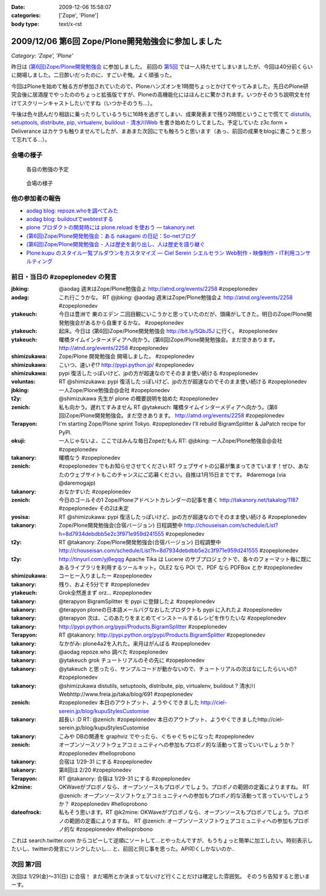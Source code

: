 :date: 2009-12-06 15:58:07
:categories: ['Zope', 'Plone']
:body type: text/x-rst

===================================================
2009/12/06 第6回 Zope/Plone開発勉強会に参加しました
===================================================

*Category: 'Zope', 'Plone'*

昨日は `(第6回)Zope/Plone開発勉強会`_ に参加しました。 前回の `第5回`_ では一人待たせてしまいましたが、今回は40分前くらいに開場しました。二日酔いだったのに、すごいぞ俺。よく頑張った。

.. _`(第6回)Zope/Plone開発勉強会`: http://atnd.org/events/2258
.. _`第5回`: http://www.freia.jp/taka/blog/684

今回はPloneを始めて触る方が参加されていたので、Ploneハンズオンを1時間ちょっとかけてやってみました。先日のPlone研究会後に居酒屋でやったののちょっと拡張版ですが、Ploneの高機能化にはほんとに驚かされます。いつかそのうち説明文を付けてスクリーンキャストしたいですね（いつかそのうち...）。

午後は色々読んだり相談に乗ったりしているうちに16時を過ぎてしまい、成果発表まで残り2時間ということで慌てて `distutils, setuptools, distribute, pip, virtualenv, buildout - 清水川Web`_ を書き始めたりしてました。予定していた z3c.form + Deliverance はカケラも触りませんでしたが、まあまた次回にでも触ろうと思います（あっ、前回の成果をblogに書こうと思って忘れてる...）。

.. _`distutils, setuptools, distribute, pip, virtualenv, buildout - 清水川Web`: http://www.freia.jp/taka/blog/691


会場の様子
----------

.. figure:: 20091205_zopeplonedev6_1.jpg

  各自の勉強の予定

.. figure:: 20091205_zopeplonedev6_2.jpg

  会場の様子


他の参加者の報告
----------------

* `aodag blog: repoze.whoを調べてみた`_
* `aodag blog: buildoutでwebtestする`_
* `plone プロダクトの開発時には plone.reload を使おう — takanory.net`_
* `(第6回)Zope/Plone開発勉強会：ある nakagami の日記：So-netブログ`_
* `(第6回)Zope/Plone開発勉強会 - 人は歴史を創り出し、人は歴史を語り継ぐ`_
* `Plone:kupu のスタイル一覧プルダウンをカスタマイズ — Ciel Serein シエルセラン Web制作・映像制作・IT利用コンサルティング`_

.. _`aodag blog: repoze.whoを調べてみた`: http://blog.aodag.jp/2009/12/repozewho.html
.. _`aodag blog: buildoutでwebtestする`: http://blog.aodag.jp/2009/12/buildoutwebtest.html
.. _`plone プロダクトの開発時には plone.reload を使おう — takanory.net`: http://takanory.net/takalog/1189
.. _`(第6回)Zope/Plone開発勉強会：ある nakagami の日記：So-netブログ`: http://nakagami.blog.so-net.ne.jp/2009-12-05
.. _`(第6回)Zope/Plone開発勉強会 - 人は歴史を創り出し、人は歴史を語り継ぐ`: http://d.hatena.ne.jp/ytakeuch/20091205
.. _`Plone:kupu のスタイル一覧プルダウンをカスタマイズ — Ciel Serein シエルセラン Web制作・映像制作・IT利用コンサルティング`: http://ciel-serein.jp/blog/kupuStylesCustomise


前日・当日の #zopeplonedev の発言
----------------------------------

:jbking: @aodag 週末はZope/Plone勉強会よ http://atnd.org/events/2258 #zopeplonedev
:aodag: これ行こうかな。 RT @jbking: @aodag 週末はZope/Plone勉強会よ http://atnd.org/events/2258 #zopeplonedev
:ytakeuch: 今日は豊洲で 東のエデン 二回目観にいこうかと思っていたのだが、頭痛がしてきた。明日のZope/Plone開発勉強会があるから自重するかな。 #zopeplonedev
:ytakeuch: 起床。今日は (第6回)Zope/Plone開発勉強会 http://bit.ly/5QbJ5J に行く。 #zopeplonedev
:ytakeuch: 曙橋タイムインターメディアへ向かう。(第6回)Zope/Plone開発勉強会。まだ空きあります。 http://atnd.org/events/2258 #zopeplonedev
:shimizukawa: Zope/Plone 開発勉強会 開場しました。 #zopeplonedev
:shimizukawa: こいつ、速いぞ!? http://pypi.python.jp/ #zopeplonedev
:shimizukawa: pypi 復活したっぽいけど、jpの方が超速なのでそのまま使い続ける #zopeplonedev
:voluntas: RT @shimizukawa: pypi 復活したっぽいけど、jpの方が超速なのでそのまま使い続ける #zopeplonedev
:jbking: 一人Zope/Plone勉強会@会社 #zopeplonedev
:t2y: @shimizukawa 先生が plone の概要説明を始めた #zopeplonedev
:zenich: 私も向かう。遅れてすみません RT @ytakeuch: 曙橋タイムインターメディアへ向かう。(第6回)Zope/Plone開発勉強会。まだ空きあります。 http://atnd.org/events/2258 #zopeplonedev
:Terapyon: I'm starting Zope/Plone sprint Tokyo. #zopeplonedev I'll rebuild BigramSplitter & JaPatch recipe for PyPI.
:okuji: 一人じゃないよ、ここではみんな毎日Zopeだもん RT: @jbking: 一人Zope/Plone勉強会@会社 #zopeplonedev
:takanory: 曙橋なう #zopeplonedev
:zenich: #zopeplonedev でもお知らせさせてください RT ウェブサイトの公募が集まってきています！ぜひ、あなたのウェブサイトもこのチャンスにご応募ください。自推は1月15日までです。 #daremoga (via @daremogajp)
:takanory: おなかすいた #zopeplonedev
:zenich: 今日のゴールその1 Zope/Ploneアドベントカレンダーの記事を書く http://takanory.net/takalog/1187 #zopeplonedev その2は未定
:yosisa: RT @shimizukawa: pypi 復活したっぽいけど、jpの方が超速なのでそのまま使い続ける #zopeplonedev
:takanory: Zope/Plone開発勉強会(合宿バージョン) 日程調整中 http://chouseisan.com/schedule/List?h=8d7934debdbb5e2c3f971e959d241555 #zopeplonedev
:t2y: RT @takanory: Zope/Plone開発勉強会(合宿バージョン) 日程調整中 http://chouseisan.com/schedule/List?h=8d7934debdbb5e2c3f971e959d241555 #zopeplonedev
:t2y: http://tinyurl.com/yj6egqg Apache Tika は Lucene のサブプロジェクトで、各々のフォーマット毎に既にあるライブラリを利用するツールキット。OLE2 なら POI で、PDF なら PDFBox とか #zopeplonedev
:shimizukawa: コーヒー入りましたー #zopeplonedev
:takanory: 残り、およそ5分です #zopeplonedev
:ytakeuch: Grok全然進まず orz... #zopeplonedev
:takanory: @terapyon BigramSplitter を pypi に登録したよ #zopeplonedev
:takanory: @terapyon ploneの日本語メールバグなおしたプロダクトも pypi に入れたよ #zopeplonedev
:takanory: @terapyon 次は、このあたりをまとめてインストールするレシピを作りたいな #zopeplonedev
:takanory: http://pypi.python.org/pypi/Products.BigramSplitter #zopeplonedev
:Terapyon: RT @takanory: http://pypi.python.org/pypi/Products.BigramSplitter #zopeplonedev
:takanory: なかがみ: plone4a2を入れた。来月はがんばる #zopeplonedev
:takanory: @aodag repoze.who 調べた #zopeplonedev
:takanory: @ytakeuch grok チュートリアルのその先に #zopeplonedev
:takanory: @ytakeuch と思ったら、サンプルコードが動かないので、チュートリアルの次はなにしたらいいの? #zopeplonedev
:takanory: @shimizukawa distutils, setuptools, distribute, pip, virtualenv, buildout ? 清水川Webhttp://www.freia.jp/taka/blog/691 #zopeplonedev
:zenich: #zopeplonedev 本日のアウトプット、ようやくできました http://ciel-serein.jp/blog/kupuStylesCustomise
:takanory: 超長い :D RT: @zenich: #zopeplonedev 本日のアウトプット、ようやくできましたhttp://ciel-serein.jp/blog/kupuStylesCustomise
:takanory: こみや DBの関連を graphviz でやったら、ぐちゃぐちゃになった #zopeplonedev
:zenich: オープンソースソフトウェアコミュニティへの参加もプロボノ的な活動って言っていいでしょうか？ #zopeplonedev #helloprobono
:takanory: 合宿は 1/29-31 にする #zopeplonedev
:takanory: 第8回は 2/20 #zopeplonedev
:Terapyon: RT @takanory: 合宿は 1/29-31 にする #zopeplonedev
:k2mine: OKWaveがプロボノなら、オープンソースもプロボノでしょう。プロボノの範囲の定義によりますね。 RT @zenich: オープンソースソフトウェアコミュニティへの参加もプロボノ的な活動って言っていいでしょうか？ #zopeplonedev #helloprobono
:dateofrock: 私もそう思います。RT @k2mine: OKWaveがプロボノなら、オープンソースもプロボノでしょう。プロボノの範囲の定義によりますね。 RT @zenich: オープンソースソフトウェアコミュニティへの参加もプロボノ的な #zopeplonedev #helloprobono


これは search.twitter.com からコピーして逆順にソートして...とやったんですが、もうちょっと簡単に加工したい。時刻表示したいし、twitterの発言にリンクしたいし... と、前回と同じ事を思った。API叩くしかないのか..

次回 第7回
-----------

次回は 1/29(金)～31(日) に合宿！ まだ場所とか決まってないけど行くことだけは確定した雰囲気。
そのうち告知すると思いまーす。


.. :extend type: text/x-rst
.. :extend:

